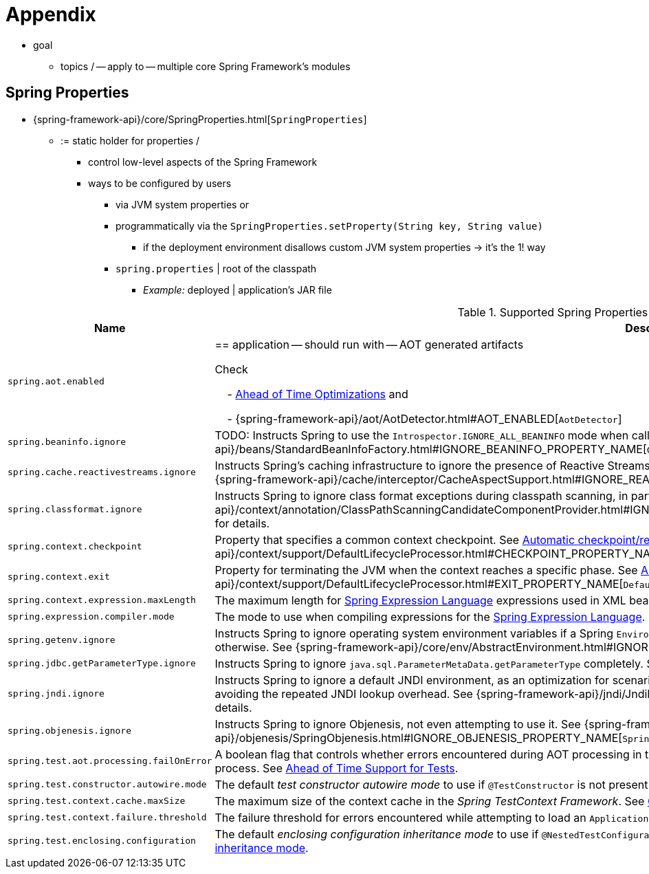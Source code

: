 [[appendix]]
= Appendix

* goal
    ** topics / -- apply to -- multiple core Spring Framework's modules

[[appendix-spring-properties]]
== Spring Properties

* {spring-framework-api}/core/SpringProperties.html[`SpringProperties`]
    ** := static holder for properties /
        *** control low-level aspects of the Spring Framework
        *** ways to be configured by users
            **** via JVM system properties or
            **** programmatically via the `SpringProperties.setProperty(String key, String value)`
                ***** if the deployment environment disallows custom JVM system properties -> it's the 1! way
            **** `spring.properties` | root of the classpath
                ***** _Example:_ deployed | application's JAR file

.Supported Spring Properties
[cols="1,1"]
|===
| Name | Description

| `spring.aot.enabled`
| == application -- should run with -- AOT generated artifacts

Check

&#160; &#160; - xref:core/aot.adoc[Ahead of Time Optimizations] and

&#160; &#160; - {spring-framework-api}++/aot/AotDetector.html#AOT_ENABLED++[`AotDetector`]

| `spring.beaninfo.ignore`
| TODO: Instructs Spring to use the `Introspector.IGNORE_ALL_BEANINFO` mode when calling the
JavaBeans `Introspector`. See
{spring-framework-api}++/beans/StandardBeanInfoFactory.html#IGNORE_BEANINFO_PROPERTY_NAME++[`CachedIntrospectionResults`]
for details.

| `spring.cache.reactivestreams.ignore`
| Instructs Spring's caching infrastructure to ignore the presence of Reactive Streams,
in particular Reactor's `Mono`/`Flux` in `@Cacheable` method return type declarations. See
{spring-framework-api}++/cache/interceptor/CacheAspectSupport.html#IGNORE_REACTIVESTREAMS_PROPERTY_NAME++[`CacheAspectSupport`]
for details.

| `spring.classformat.ignore`
| Instructs Spring to ignore class format exceptions during classpath scanning, in
particular for unsupported class file versions. See
{spring-framework-api}++/context/annotation/ClassPathScanningCandidateComponentProvider.html#IGNORE_CLASSFORMAT_PROPERTY_NAME++[`ClassPathScanningCandidateComponentProvider`]
for details.

| `spring.context.checkpoint`
| Property that specifies a common context checkpoint. See
xref:integration/checkpoint-restore.adoc#_automatic_checkpointrestore_at_startup[Automatic
checkpoint/restore at startup] and
{spring-framework-api}++/context/support/DefaultLifecycleProcessor.html#CHECKPOINT_PROPERTY_NAME++[`DefaultLifecycleProcessor`]
for details.

| `spring.context.exit`
| Property for terminating the JVM when the context reaches a specific phase. See
xref:integration/checkpoint-restore.adoc#_automatic_checkpointrestore_at_startup[Automatic
checkpoint/restore at startup] and
{spring-framework-api}++/context/support/DefaultLifecycleProcessor.html#EXIT_PROPERTY_NAME++[`DefaultLifecycleProcessor`]
for details.

| `spring.context.expression.maxLength`
| The maximum length for
xref:core/expressions/evaluation.adoc#expressions-parser-configuration[Spring Expression Language]
expressions used in XML bean definitions, `@Value`, etc.

| `spring.expression.compiler.mode`
| The mode to use when compiling expressions for the
xref:core/expressions/evaluation.adoc#expressions-compiler-configuration[Spring Expression Language].

| `spring.getenv.ignore`
| Instructs Spring to ignore operating system environment variables if a Spring
`Environment` property -- for example, a placeholder in a configuration String -- isn't
resolvable otherwise. See
{spring-framework-api}++/core/env/AbstractEnvironment.html#IGNORE_GETENV_PROPERTY_NAME++[`AbstractEnvironment`]
for details.

| `spring.jdbc.getParameterType.ignore`
| Instructs Spring to ignore `java.sql.ParameterMetaData.getParameterType` completely.
See the note in xref:data-access/jdbc/advanced.adoc#jdbc-batch-list[Batch Operations with a List of Objects].

| `spring.jndi.ignore`
| Instructs Spring to ignore a default JNDI environment, as an optimization for scenarios
where nothing is ever to be found for such JNDI fallback searches to begin with, avoiding
the repeated JNDI lookup overhead. See
{spring-framework-api}++/jndi/JndiLocatorDelegate.html#IGNORE_JNDI_PROPERTY_NAME++[`JndiLocatorDelegate`]
for details.

| `spring.objenesis.ignore`
| Instructs Spring to ignore Objenesis, not even attempting to use it. See
{spring-framework-api}++/objenesis/SpringObjenesis.html#IGNORE_OBJENESIS_PROPERTY_NAME++[`SpringObjenesis`]
for details.

| `spring.test.aot.processing.failOnError`
| A boolean flag that controls whether errors encountered during AOT processing in the
_Spring TestContext Framework_ should result in an exception that fails the overall process.
See xref:testing/testcontext-framework/aot.adoc[Ahead of Time Support for Tests].

| `spring.test.constructor.autowire.mode`
| The default _test constructor autowire mode_ to use if `@TestConstructor` is not present
on a test class. See xref:testing/annotations/integration-junit-jupiter.adoc#integration-testing-annotations-testconstructor[Changing the default test constructor autowire mode].

| `spring.test.context.cache.maxSize`
| The maximum size of the context cache in the _Spring TestContext Framework_. See
xref:testing/testcontext-framework/ctx-management/caching.adoc[Context Caching].

| `spring.test.context.failure.threshold`
| The failure threshold for errors encountered while attempting to load an `ApplicationContext`
in the _Spring TestContext Framework_. See
xref:testing/testcontext-framework/ctx-management/failure-threshold.adoc[Context Failure Threshold].

| `spring.test.enclosing.configuration`
| The default _enclosing configuration inheritance mode_ to use if
`@NestedTestConfiguration` is not present on a test class. See
xref:testing/annotations/integration-junit-jupiter.adoc#integration-testing-annotations-nestedtestconfiguration[Changing the default enclosing configuration inheritance mode].

|===
